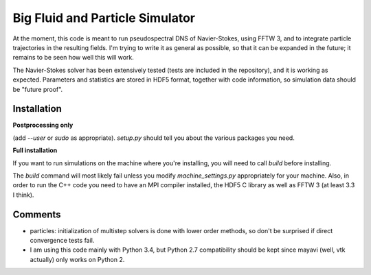 ================================
Big Fluid and Particle Simulator
================================

At the moment, this code is meant to run pseudospectral DNS of
Navier-Stokes, using FFTW 3, and to integrate particle trajectories in
the resulting fields.
I'm trying to write it as general as possible, so that it can be
expanded in the future; it remains to be seen how well this will work.

The Navier-Stokes solver has been extensively tested (tests are included
in the repository), and it is working as expected. Parameters and
statistics are stored in HDF5 format, together with code information,
so simulation data should be "future proof".

Installation
------------

**Postprocessing only**

.. code:: bash
    python setup.py install

(add `--user` or `sudo` as appropriate).
`setup.py` should tell you about the various packages you need.

**Full installation**

If you want to run simulations on the machine where you're installing,
you will need to call `build` before installing.

.. code:: bash
    python setup.py build
    python setup.py install

The `build` command will most likely fail unless you modify
`machine_settings.py` appropriately for your machine.
Also, in order to run the C++ code you need to have an MPI compiler
installed, the HDF5 C library as well as FFTW 3 (at least 3.3 I think).


Comments
--------

* particles: initialization of multistep solvers is done with lower
  order methods, so don't be surprised if direct convergence tests fail.

* I am using this code mainly with Python 3.4, but Python 2.7
  compatibility should be kept since mayavi (well, vtk actually) only
  works on Python 2.

